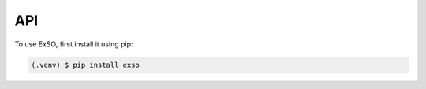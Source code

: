 
.. _api:

API
===


To use ExSO, first install it using pip:

.. code-block:: console

   (.venv) $ pip install exso

.. autosummary::
   :toctree: generated

    exso
